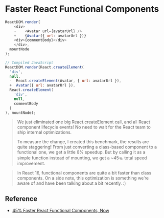 * Faster React Functional Components

#+BEGIN_SRC js
  ReactDOM.render(
      <div>
      -    <Avatar url={avatarUrl} />
      +    {Avatar({ url: avatarUrl })}
      <div>{commentBody}</div>
      </div>,
    mountNode
  );

  // Compiled JavaScript
  ReactDOM.render(React.createElement(
    'div',
    null,
    -  React.createElement(Avatar, { url: avatarUrl }),
    +  Avatar({ url: avatarUrl }),
    React.createElement(
      'div',
      null,
      commentBody
    )
  ), mountNode);
#+END_SRC

#+BEGIN_QUOTE
We just eliminated one big React.createElement call, and all React component lifecycle events! No need to wait for the React team to ship internal optimizations.

To measure the change, I created this benchmark, the results are quite staggering! From just converting a class-based component to a functional one, we get a little 6% speedup. But by calling it as a simple function instead of mounting, we get a ~45﹪ total speed improvement.
#+END_QUOTE

#+BEGIN_QUOTE
In React 16, functional components are quite a bit faster than class components. On a side note, this optimization is something we’re aware of and have been talking about a bit recently. :)
#+END_QUOTE

** Reference

- [[https://medium.com/missive-app/45-faster-react-functional-components-now-3509a668e69f][45% Faster React Functional Components, Now]]
